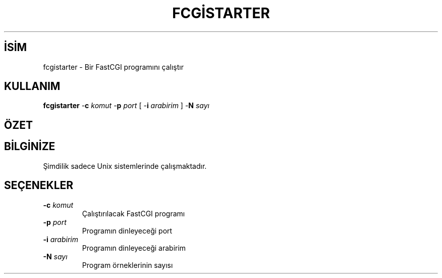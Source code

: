 .\" XXXXXXXXXXXXXXXXXXXXXXXXXXXXXXXXXXXXXXX
.\" DO NOT EDIT! Generated from XML source.
.\" XXXXXXXXXXXXXXXXXXXXXXXXXXXXXXXXXXXXXXX
.de Sh \" Subsection
.br
.if t .Sp
.ne 5
.PP
\fB\\$1\fR
.PP
..
.de Sp \" Vertical space (when we can't use .PP)
.if t .sp .5v
.if n .sp
..
.de Ip \" List item
.br
.ie \\n(.$>=3 .ne \\$3
.el .ne 3
.IP "\\$1" \\$2
..
.TH "FCGİSTARTER" 8 "2013-08-16" "Apache HTTP Sunucusu" "fcgistarter"
.nh
.SH İSİM
fcgistarter \- Bir FastCGI programını çalıştır

.SH "KULLANIM"
 
.PP
\fBfcgistarter\fR -\fBc\fR \fIkomut\fR -\fBp\fR \fIport\fR [ -\fBi\fR \fIarabirim\fR ] -\fBN\fR \fIsayı\fR
 

.SH "ÖZET"
 
.PP

 

.SH "BİLGİNİZE"
 
.PP
Şimdilik sadece Unix sistemlerinde çalışmaktadır\&.
 
.SH "SEÇENEKLER"
 
 
.TP
\fB-c\fR \fIkomut\fR
Çalıştırılacak FastCGI programı  
.TP
\fB-p\fR \fIport\fR
Programın dinleyeceği port  
.TP
\fB-i\fR \fIarabirim\fR
Programın dinleyeceği arabirim  
.TP
\fB-N\fR \fIsayı\fR
Program örneklerinin sayısı  
 
